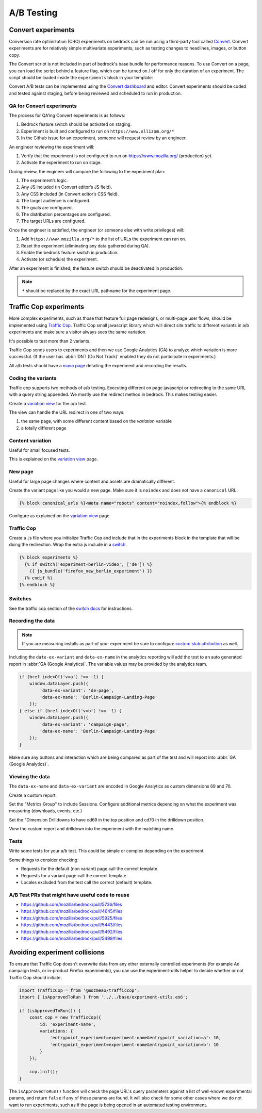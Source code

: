 .. This Source Code Form is subject to the terms of the Mozilla Public
.. License, v. 2.0. If a copy of the MPL was not distributed with this
.. file, You can obtain one at https://mozilla.org/MPL/2.0/.

.. _ab_testing:

===========
A/B Testing
===========

Convert experiments
-------------------

Conversion rate optimization (CRO) experiments on bedrock can be run using a
third-party tool called `Convert <https://convert.com>`_. Convert experiments
are for relatively simple multivariate experiments, such as testing changes
to headlines, images, or button copy.

The Convert script is not included in part of bedrock's base bundle for
performance reasons. To use Convert on a page, you can load the script
behind a feature flag, which can be turned on / off for only the duration
of an experiment. The script should be loaded inside the ``experiments``
block in your template:

.. code_block:: jinja

    {% block experiments %}
        {% if switch('experiment-convert-page-name', ['en-US']) %}
            {{ js_bundle('convert') }}
        {% endif %}
    {% endblock %}

Convert A/B tests can be implemented using the `Convert dashboard
<https://convert.com>`_ and editor. Convert experiments should be coded and
tested against staging, before being reviewed and scheduled to run in
production.

QA for Convert experiments
~~~~~~~~~~~~~~~~~~~~~~~~~~

The process for QA'ing Convert experiments is as follows:

#. Bedrock feature switch should be activated on staging.
#. Experiment is built and configured to run on ``https://www.allizom.org/*``
#. In the Github issue for an experiment, someone will request review by an engineer.

An engineer reviewing the experiment will:

#. Verify that the experiment is not configured to run on https://www.mozilla.org/ (production) yet.
#. Activate the experiment to run on stage.

During review, the engineer will compare the following to the experiment plan:

#. The experiment’s logic.
#. Any JS included (in Convert editor’s JS field).
#. Any CSS included (in Convert editor’s CSS field).
#. The target audience is configured.
#. The goals are configured.
#. The distribution percentages are configured.
#. The target URLs are configured.

Once the engineer is satisfied, the engineer (or someone else with write privileges) will:

#. Add ``https://www.mozilla.org/*`` to the list of URLs the experiment can run on.
#. Reset the experiment (eliminating any data gathered during QA).
#. Enable the bedrock feature switch in production.
#. Activate (or schedule) the experiment.

After an experiment is finished, the feature switch should be deactivated in production.

.. Note::

    ``*`` should be replaced by the exact URL pathname for the experiment page.

Traffic Cop experiments
-----------------------

More complex experiments, such as those that feature full page redesigns, or
multi-page user flows, should be implemented using `Traffic Cop
<https://github.com/mozmeao/trafficcop/>`_. Traffic Cop small javascript
library which will direct site traffic to different variants in a/b
experiments and make sure a visitor always sees the same variation.

It's possible to test more than 2 variants.

Traffic Cop sends users to experiments and then we use Google Analytics (GA) to
analyze which variation is more successful. (If the user has :abbr:`DNT (Do Not Track)`
enabled they do not participate in experiments.)

All a/b tests should have a `mana page <https://mana.mozilla.org/wiki/display/EN/Details+of+experiments+by+mozilla.org+team>`_
detailing the experiment and recording the results.

Coding the variants
~~~~~~~~~~~~~~~~~~~

Traffic cop supports two methods of a/b testing. Executing different on page
javascript or  redirecting to the same URL with a query string appended. We
mostly use the redirect method in bedrock. This makes testing easier.

Create a `variation view <http://bedrock.readthedocs.io/en/latest/coding.html#variation-views>`_
for the a/b test.

The view can handle the URL redirect in one of two ways:

#. the same page, with some different content based on the `variation` variable
#. a totally different page

Content variation
~~~~~~~~~~~~~~~~~

Useful for small focused tests.

This is explained on the `variation view <http://bedrock.readthedocs.io/en/latest/coding.html#variation-views>`_
page.

New page
~~~~~~~~

Useful for large page changes where content and assets are dramatically
different.

Create the variant page like you would a new page. Make sure it is ``noindex``
and does not have a ``canonical`` URL.

.. code-block:: jinja

    {% block canonical_urls %}<meta name="robots" content="noindex,follow">{% endblock %}


Configure as explained on the `variation view <http://bedrock.readthedocs.io/en/latest/coding.html#variation-views>`_
page.

Traffic Cop
~~~~~~~~~~~

Create a .js file where you initialize Traffic Cop and include that in the
experiments block in the template that will be doing the redirection. Wrap the
extra js include in a `switch <http://bedrock.readthedocs.io/en/latest/install.html#feature-flipping-aka-switches>`_.

.. code-block:: jinja

    {% block experiments %}
      {% if switch('experiment-berlin-video', ['de']) %}
        {{ js_bundle('firefox_new_berlin_experiment') }}
      {% endif %}
    {% endblock %}

Switches
~~~~~~~~

See the traffic cop section of the `switch docs <http://bedrock.readthedocs.io/en/latest/install.html#feature-flipping-aka-switches>`_ for instructions.

Recording the data
~~~~~~~~~~~~~~~~~~

.. Note::

    If you are measuring installs as part of your experiment be sure to configure `custom stub attribution <https://bedrock.readthedocs.io/en/latest/firefox-stub-attribution.html#measuring-campaigns-and-experiments>`_ as well.

Including the ``data-ex-variant`` and ``data-ex-name`` in the analytics
reporting will add the test to an auto generated report in :abbr:`GA (Google Analytics)`.
The variable values may be provided by the analytics team.

.. code-block:: javascript

    if (href.indexOf('v=a') !== -1) {
        window.dataLayer.push({
            'data-ex-variant': 'de-page',
            'data-ex-name': 'Berlin-Campaign-Landing-Page'
        });
    } else if (href.indexOf('v=b') !== -1) {
        window.dataLayer.push({
            'data-ex-variant': 'campaign-page',
            'data-ex-name': 'Berlin-Campaign-Landing-Page'
        });
    }

Make sure any buttons and interaction which are being compared as part of the
test and will report into :abbr:`GA (Google Analytics)`.

Viewing the data
~~~~~~~~~~~~~~~~~~

The ``data-ex-name`` and ``data-ex-variant`` are encoded in Google Analytics as custom dimensions 69 and 70.

Create a custom report.

Set the "Metrics Group" to include Sessions. Configure additional metrics depending on what the experiment was measuring (downloads, events, etc.)

Set the "Dimension Drilldowns to have cd69 in the top position and cd70 in the drilldown position.

View the custom report and drilldown into the experiment with the matching name.

Tests
~~~~~

Write some tests for your a/b test. This could be simple or complex depending
on the experiment.

Some things to consider checking:

- Requests for the default (non variant) page call the correct template.
- Requests for a variant page call the correct template.
- Locales excluded from the test call the correct (default) template.

A/B Test PRs that might have useful code to reuse
~~~~~~~~~~~~~~~~~~~~~~~~~~~~~~~~~~~~~~~~~~~~~~~~~

- https://github.com/mozilla/bedrock/pull/5736/files
- https://github.com/mozilla/bedrock/pull/4645/files
- https://github.com/mozilla/bedrock/pull/5925/files
- https://github.com/mozilla/bedrock/pull/5443/files
- https://github.com/mozilla/bedrock/pull/5492/files
- https://github.com/mozilla/bedrock/pull/5499/files

Avoiding experiment collisions
------------------------------

To ensure that Traffic Cop doesn't overwrite data from any other externally
controlled experiments (for example Ad campaign tests, or in-product Firefox
experiments), you can use the experiment-utils helper to decide whether or
not Traffic Cop should initiate.

.. code-block:: javascript

    import TrafficCop = from '@mozmeao/trafficcop';
    import { isApprovedToRun } from '../../base/experiment-utils.es6';

    if (isApprovedToRun()) {
        const cop = new TrafficCop({
            id: 'experiment-name',
            variations: {
                'entrypoint_experiment=experiment-name&entrypoint_variation=a': 10,
                'entrypoint_experiment=experiment-name&entrypoint_variation=b': 10
            }
        });

        cop.init();
    }

The ``isApprovedToRun()`` function will check the page URL's query parameters
against a list of well-known experimental params, and return ``false`` if
any of those params are found. It will also check for some other cases where
we do not want to run experiments, such as if the page is being opened in
an automated testing environment.

